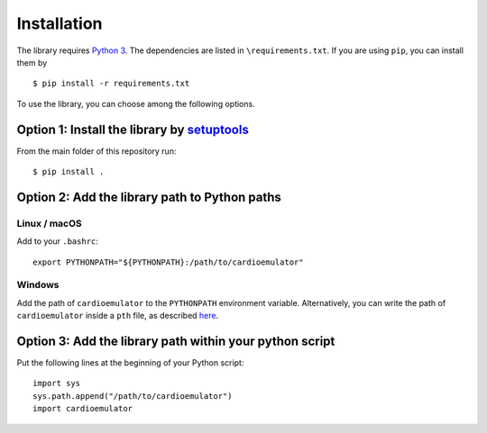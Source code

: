 .. _installation:

============
Installation
============

The library requires `Python 3 <https://www.python.org/>`_.
The dependencies are listed in ``\requirements.txt``. If you are using ``pip``, you can install them by ::

    $ pip install -r requirements.txt

To use the library, you can choose among the following options.

Option 1: Install the library by `setuptools <https://setuptools.readthedocs.io/>`_
------------------------------------------------------------------------------------------

From the main folder of this repository run: ::

    $ pip install .


Option 2: Add the library path to Python paths
------------------------------------------------------------------------------------------

Linux / macOS
^^^^^^^^^^^^^^^^^^^^^^^^^^^^^^^^^^^^^^^^^^^^^^^^^^^^^^^^^^^^^^^^^^^^^^^^^^^^^^^^^^^^^^^^^^

Add to your ``.bashrc``: ::

    export PYTHONPATH="${PYTHONPATH}:/path/to/cardioemulator"

Windows
^^^^^^^^^^^^^^^^^^^^^^^^^^^^^^^^^^^^^^^^^^^^^^^^^^^^^^^^^^^^^^^^^^^^^^^^^^^^^^^^^^^^^^^^^^

Add the path of ``cardioemulator`` to the ``PYTHONPATH`` environment variable.
Alternatively, you can write the path of ``cardioemulator`` inside a ``pth`` file, as described `here <https://docs.python.org/3/using/windows.html#finding-modules>`_.

Option 3: Add the library path within your python script
------------------------------------------------------------------------------------------

Put the following lines at the beginning of your Python script: ::

    import sys
    sys.path.append("/path/to/cardioemulator")
    import cardioemulator
